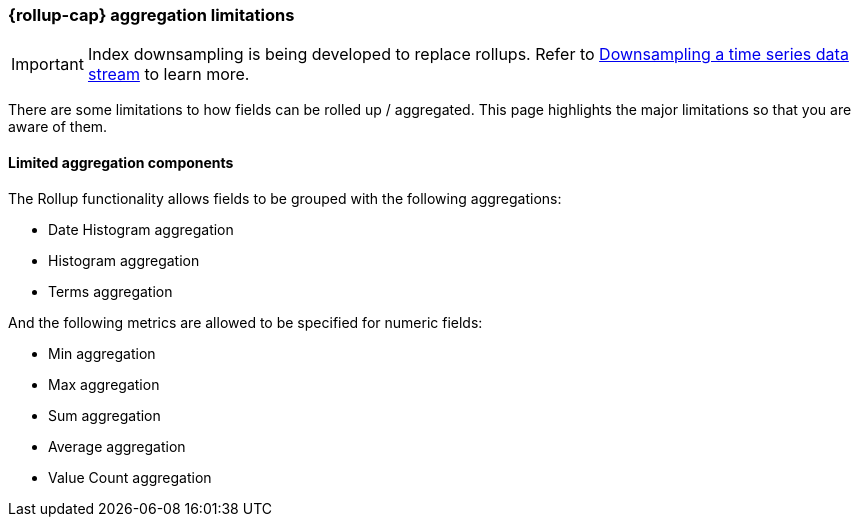 [role="xpack"]
[role="exclude",id="rollup-agg-limitations"]
=== {rollup-cap} aggregation limitations

IMPORTANT: Index downsampling is being developed to replace rollups. Refer to <<downsampling,Downsampling a time series data stream>> to learn more.

There are some limitations to how fields can be rolled up / aggregated. This page highlights the major limitations so that
you are aware of them.

[discrete]
==== Limited aggregation components

The Rollup functionality allows fields to be grouped with the following aggregations:

- Date Histogram aggregation
- Histogram aggregation
- Terms aggregation

And the following metrics are allowed to be specified for numeric fields:

- Min aggregation
- Max aggregation
- Sum aggregation
- Average aggregation
- Value Count aggregation